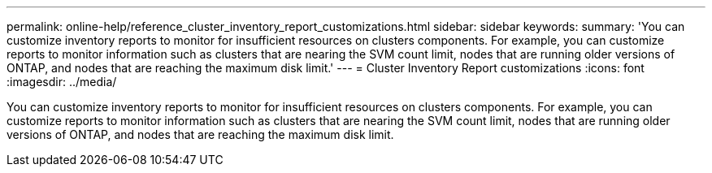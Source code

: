 ---
permalink: online-help/reference_cluster_inventory_report_customizations.html
sidebar: sidebar
keywords: 
summary: 'You can customize inventory reports to monitor for insufficient resources on clusters components. For example, you can customize reports to monitor information such as clusters that are nearing the SVM count limit, nodes that are running older versions of ONTAP, and nodes that are reaching the maximum disk limit.'
---
= Cluster Inventory Report customizations
:icons: font
:imagesdir: ../media/

[.lead]
You can customize inventory reports to monitor for insufficient resources on clusters components. For example, you can customize reports to monitor information such as clusters that are nearing the SVM count limit, nodes that are running older versions of ONTAP, and nodes that are reaching the maximum disk limit.
